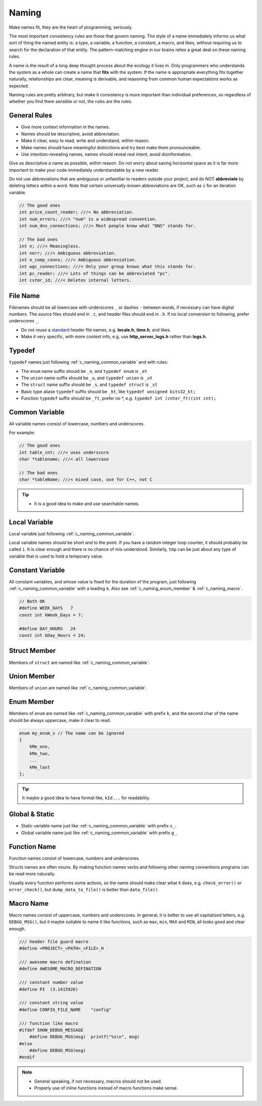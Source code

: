 .. _c_naming_rules:

Naming
===============================================================================
Make names fit, they are the heart of programming, seriously.

The most important consistency rules are those that govern naming. The style
of a name immediately informs us what sort of thing the named entity is: a type,
a variable, a function, a constant, a macro, and likes, without requiring us to
search for the declaration of that entity. The pattern-matching engine in our
brains relies a great deal on these naming rules.

A name is the result of a long deep thought process about the ecology it lives in.
Only programmers who understands the system as a whole can create a name that
**fits** with the system. If the name is appropriate everything fits together
naturally, relationships are clear, meaning is derivable, and reasoning from
common human expectations works as expected.

Naming rules are pretty arbitrary, but make it consistency is more important
than individual preferences, so regardless of whether you find them sensible
or not, the rules are the rules.

.. _c_naming_general:

General Rules
-------------------------------------------------------------------------------
- Give more context information in the names.
- Names should be descriptive, avoid abbreviation.
- Make it clear, easy to read, write and understand, within reason.
- Make names should have meaningful distinctions and try best make them pronounceable.
- Use intention-revealing names, names should reveal real intent, avoid disinformation.

Give as descriptive a name as possible, within reason. Do not worry about
saving horizontal space as it is far more important to make your code
immediately understandable by a new reader.

Do not use abbreviations that are ambiguous or unfamiliar to readers outside
your project, and do NOT **abbreviate** by deleting letters within a word.
Note that certain universally-known abbreviations are OK, such as ``i`` for
an iteration variable.

.. code-block:: c

    // The good ones
    int price_count_reader; ///< No abbreviation.
    int num_errors; ///< "num" is a widespread convention.
    int num_dns_connections; ///< Most people know what "DNS" stands for.

    // The bad ones
    int n; ///< Meaningless.
    int nerr; ///< Ambiguous abbreviation.
    int n_comp_conns; ///< Ambiguous abbreviation.
    int wgc_connections; ///< Only your group knows what this stands for.
    int pc_reader; ///< Lots of things can be abbreviated "pc".
    int cstmr_id; ///< Deletes internal letters.

.. _c_naming_filename:

File Name
-------------------------------------------------------------------------------
Filenames should be all lowercase with underscores ``_`` or dashes ``-``
between words, if necessary can have digital numbers. The source files should
end in ``.c``, and header files should end in ``.h``. If no local conversion to
following, prefer underscores ``_``.

- Do not reuse a
  `standard <https://www.securecoding.cert.org/confluence/display/c/PRE04-C.+Do+not+reuse+a+standard+header+file+name>`_
  header file names, e.g. **locale.h**, **time.h**, and likes.
- Make it very specific, with more context info, e.g. use
  **http_server_logs.h** rather than **logs.h**.

.. _c_naming_typedef:

Typedef
-------------------------------------------------------------------------------
``typedef`` names just following :ref:`c_naming_common_variable` and with rules:

- The ``enum`` name suffix should be ``_e``, and ``typedef enum`` is ``_et``
- The ``union`` name suffix should be ``_u``, and ``typedef union`` is ``_ut``
- The ``struct`` name suffix should be ``_s``, and ``typedef struct`` is ``_st``
- Basic type aliase ``typedef`` suffix should be ``_kt``, like ``typedef unsigned bits32_kt;``
- Function ``typedef`` suffix should be ``_ft``, prefer no \*, e.g. ``typedef int (cnter_ft)(int cnt);``

.. _c_naming_common_variable:

Common Variable
-------------------------------------------------------------------------------
All variable names consist of lowercase, numbers and underscores.

For example:

.. code-block:: c

    // The good ones
    int table_cnt; ///< uses underscore
    char *tablename; ///< all lowercase

    // The bad ones
    char *tableName; ///< mixed case, use for C++, not C

.. tip::

    - It is a good idea to make and use searchable names.

.. _c_naming_local_variable:

Local Variable
-------------------------------------------------------------------------------
Local variable just following :ref:`c_naming_common_variable`.

Local variable names should be short and to the point. If you have a random
integer loop counter, it should probably be called ``i``. It is clear enough
and there is no chance of mis-understood. Similarly, ``tmp`` can be just
about any type of variable that is used to hold a temporary value.

.. _c_naming_const_variable:

Constant Variable
-------------------------------------------------------------------------------
All constant variables, and whose value is fixed for the duration of the
program, just following :ref:`c_naming_common_variable` with a leading ``k``.
Also see :ref:`c_naming_enum_member` & :ref:`c_naming_macro`.

.. code-block:: c

    // Both OK
    #define WEEK_DAYS   7
    const int kWeek_Days = 7;

    #define DAY_HOURS   24
    const int kDay_Hours = 24;

.. _c_naming_struct_member:

Struct Member
-------------------------------------------------------------------------------
Members of ``struct`` are named like :ref:`c_naming_common_variable`.

.. _c_naming_union_member:

Union Member
-------------------------------------------------------------------------------
Members of ``union`` are named like :ref:`c_naming_common_variable`.

.. _c_naming_enum_member:

Enum Member
-------------------------------------------------------------------------------
Members of ``enum`` are named like :ref:`c_naming_common_variable` with prefix ``k``,
and the second char of the name should be always uppercase, make it clear to read.

.. code-block:: c

    enum my_enum_s // The name can be ignored
    {
        kMe_one,
        kMe_two,
        ...
        kMe_last
    };

.. tip::

    It maybe a good idea to hava format like, ``kId...`` for readability.

.. _c_naming_global_variable:

Global & Static
-------------------------------------------------------------------------------
- Static variable name just like :ref:`c_naming_common_variable` with prefix ``s_``.
- Global variable name just like :ref:`c_naming_common_variable` with prefix ``g_``.

.. _c_naming_function:

Function Name
-------------------------------------------------------------------------------
Function names consist of lowercase, numbers and underscores.

Structs names are often nouns. By making function names verbs and following
other naming conventions programs can be read more naturally.

Usually every function performs some actions, so the name should make clear
what it does, e.g. ``check_error()`` or ``error_check()``, but
``dump_data_to_file()`` is better than ``data_file()``.

.. _c_naming_macro:

Macro Name
-------------------------------------------------------------------------------
Macro names consist of uppercase, numbers and underscores. In general, it is
better to use all capitalized letters, e.g. ``DEBUG_MSG()``, but it maybe
suitable to name it like functions, such as ``max``, ``min``, ``MAX``
and ``MIN``, all looks good and clear enough.

.. code-block:: c

    /// header file guard macro
    #define <PROJECT>_<PATH>_<FILE>_H

    /// awesome macro defination
    #define AWESOME_MACRO_DEFINATION

    /// constant number value
    #define PI  (3.1415926)

    /// constant string value
    #define CONFIG_FILE_NAME    "config"

    /// function like macro
    #ifdef SHOW_DEBUG_MESSAGE
        #define DEBUG_MSG(msg)  printf("%s\n", msg)
    #else
        #define DEBUG_MSG(msg)
    #endif

.. note::

    - General speaking, if not necessary, macros should not be used.
    - Properly use of inline functions instead of macro functions make sense.
